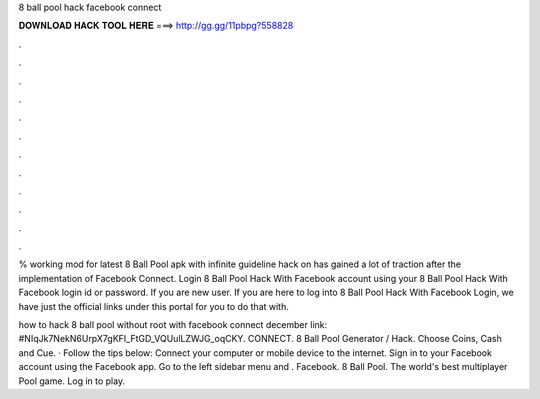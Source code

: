 8 ball pool hack facebook connect



𝐃𝐎𝐖𝐍𝐋𝐎𝐀𝐃 𝐇𝐀𝐂𝐊 𝐓𝐎𝐎𝐋 𝐇𝐄𝐑𝐄 ===> http://gg.gg/11pbpg?558828



.



.



.



.



.



.



.



.



.



.



.



.

% working mod for latest 8 Ball Pool apk with infinite guideline hack on has gained a lot of traction after the implementation of Facebook Connect. Login 8 Ball Pool Hack With Facebook account using your 8 Ball Pool Hack With Facebook login id or password. If you are new user. If you are here to log into 8 Ball Pool Hack With Facebook Login, we have just the official links under this portal for you to do that with.

how to hack 8 ball pool without root with facebook connect december link: #NIqJk7NekN6UrpX7gKFI_FtGD_VQUulLZWJG_oqCKY. CONNECT. 8 Ball Pool Generator / Hack. Choose Coins, Cash and Cue. · Follow the tips below: Connect your computer or mobile device to the internet. Sign in to your Facebook account using the Facebook app. Go to the left sidebar menu and . Facebook. 8 Ball Pool. The world's best multiplayer Pool game. Log in to play.

